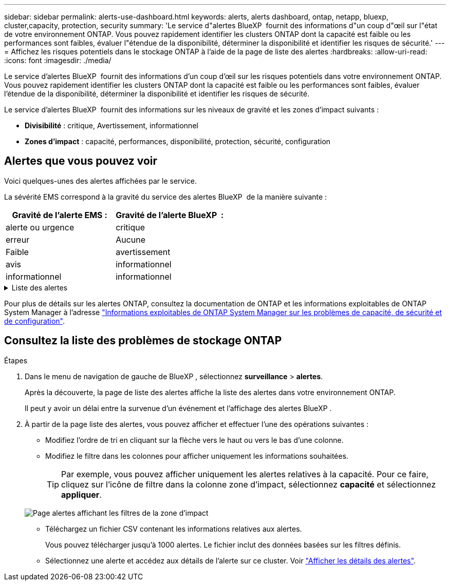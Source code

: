 ---
sidebar: sidebar 
permalink: alerts-use-dashboard.html 
keywords: alerts, alerts dashboard, ontap, netapp, bluexp, cluster,capacity, protection, security 
summary: 'Le service d"alertes BlueXP  fournit des informations d"un coup d"œil sur l"état de votre environnement ONTAP. Vous pouvez rapidement identifier les clusters ONTAP dont la capacité est faible ou les performances sont faibles, évaluer l"étendue de la disponibilité, déterminer la disponibilité et identifier les risques de sécurité.' 
---
= Affichez les risques potentiels dans le stockage ONTAP à l'aide de la page de liste des alertes
:hardbreaks:
:allow-uri-read: 
:icons: font
:imagesdir: ./media/


[role="lead"]
Le service d'alertes BlueXP  fournit des informations d'un coup d'œil sur les risques potentiels dans votre environnement ONTAP. Vous pouvez rapidement identifier les clusters ONTAP dont la capacité est faible ou les performances sont faibles, évaluer l'étendue de la disponibilité, déterminer la disponibilité et identifier les risques de sécurité.

Le service d'alertes BlueXP  fournit des informations sur les niveaux de gravité et les zones d'impact suivants :

* *Divisibilité* : critique, Avertissement, informationnel
* *Zones d'impact* : capacité, performances, disponibilité, protection, sécurité, configuration




== Alertes que vous pouvez voir

Voici quelques-unes des alertes affichées par le service.

La sévérité EMS correspond à la gravité du service des alertes BlueXP  de la manière suivante :

[cols="40,40"]
|===
| Gravité de l'alerte EMS : | Gravité de l'alerte BlueXP  : 


| alerte ou urgence | critique 


| erreur | Aucune 


| Faible | avertissement 


| avis | informationnel 


| informationnel | informationnel 
|===
.Liste des alertes
[%collapsible]
====
Alertes de gravité critique :

* L'état de l'agrégat n'est pas en ligne
* Panne de disque
* Le délai SnapMirror est élevé
* État du volume hors ligne
* Violation du pourcentage d'utilisation du volume


Alertes EMS :

* Serveur antivirus occupé
* Identifiants AWS non initialisés
* Tier cloud inaccessible
* Disque hors service
* Alimentation du tiroir disque détectée
* Alimentation des tiroirs disques retirée
* Resynchronisation de la réplication miroir FabricPool terminée
* La limite d'utilisation de l'espace FabricPool est presque atteinte
* Limite d'utilisation de l'espace FabricPool atteinte
* Commandes du port FC target dépassées
* Échec du rétablissement du pool de stockage
* Interconnexion HAUTE DISPONIBILITÉ inactive
* LUN supprimée
* LUN hors ligne
* Ventilateur de l'unité principale défectueux
* Ventilateur de l'unité principale en état d'avertissement
* Nombre maximal de sessions par utilisateur dépassé
* Nombre maximal d'ouvertures par fichier dépassé
* Désactivation du basculement automatique non planifié de MetroCluster
* Surveillance MetroCluster
* Conflit de nom NetBIOS
* NFSv4 mal de piscine épuisé
* Problème au niveau des nœuds
* Espace faible du volume racine du nœud
* Partage d'administration inexistant
* Serveur antivirus non réactif
* Aucun moteur d'acquisition enregistré
* Pas de connexion Vscan
* Espace de noms NVMe détruit
* Espace de noms NVMe hors ligne
* Namespace NVMe en ligne
* Délai de grâce de licence NVMe-of actif
* Le délai de grâce de licence NVMe-of a expiré
* Début du délai de grâce de licence NVMe-of
* Batterie NVRAM faible
* Hôte de magasin d'objets non résolu
* La LIF intercluster du magasin d'objets est inactive
* Non-concordance de signature du magasin d'objets
* Mémoire maximale du moniteur QoS
* Activité de ransomware détectée
* La relocalisation du pool de stockage a échoué
* ONTAP Mediator ajouté
* Mediator ONTAP non accessible
* Mediator ONTAP inaccessible
* Mediator ONTAP retiré
* Délai d'expiration du RÉADDIR
* État « actif-actif » du SAN modifié
* Processeur de service manquant
* Pulsation du processeur de service arrêtée
* Processeur de service hors ligne
* Processeur de service non configuré
* Échec du cliché instantané
* Le SFP dans l'adaptateur cible FC reçoit une alimentation faible
* SFP dans un adaptateur cible FC transmettant une faible consommation
* Panne du ventilateur du shelf
* Certificat de l'autorité de certification SMBC expiré
* Certificat de l'autorité de certification SMBC arrivant à expiration
* Le certificat client SMBC a expiré
* Certificat client SMBC arrivant à expiration
* Relation SMBC désynchronisée
* Le certificat du serveur SMBC a expiré
* Le certificat du serveur SMBC arrive à expiration
* Relation SnapMirror désynchronisée
* Défaillance des blocs d'alimentation du commutateur de stockage
* Surveillance des machines virtuelles de stockage contre les ransomware
* Arrêt de la VM de stockage réussi
* Le système ne peut pas fonctionner en raison d'une panne du ventilateur de l'unité principale
* Trop d'authentifications CIFS
* Disques non assignés
* Accès utilisateur non autorisé au partage d'administration
* Virus détecté
* Surveillance des volumes contre les ransomware
* Le redimensionnement automatique du volume a réussi
* Volume hors ligne
* Volume restreint


====
Pour plus de détails sur les alertes ONTAP, consultez la documentation de ONTAP et les informations exploitables de ONTAP System Manager à l'adresse https://docs.netapp.com/us-en/ontap/concepts/insights-system-optimization-concept.html["Informations exploitables de ONTAP System Manager sur les problèmes de capacité, de sécurité et de configuration"^].



== Consultez la liste des problèmes de stockage ONTAP

.Étapes
. Dans le menu de navigation de gauche de BlueXP , sélectionnez *surveillance* > *alertes*.
+
Après la découverte, la page de liste des alertes affiche la liste des alertes dans votre environnement ONTAP.

+
Il peut y avoir un délai entre la survenue d'un événement et l'affichage des alertes BlueXP .

. À partir de la page liste des alertes, vous pouvez afficher et effectuer l'une des opérations suivantes :
+
** Modifiez l'ordre de tri en cliquant sur la flèche vers le haut ou vers le bas d'une colonne.
** Modifiez le filtre dans les colonnes pour afficher uniquement les informations souhaitées.
+

TIP: Par exemple, vous pouvez afficher uniquement les alertes relatives à la capacité. Pour ce faire, cliquez sur l'icône de filtre dans la colonne zone d'impact, sélectionnez *capacité* et sélectionnez *appliquer*.

+
image:alerts-dashboard-capacity-filter.png["Page alertes affichant les filtres de la zone d'impact"]

** Téléchargez un fichier CSV contenant les informations relatives aux alertes.
+
Vous pouvez télécharger jusqu'à 1000 alertes. Le fichier inclut des données basées sur les filtres définis.

** Sélectionnez une alerte et accédez aux détails de l'alerte sur ce cluster. Voir link://alerts-use-alerts.html["Afficher les détails des alertes"].



